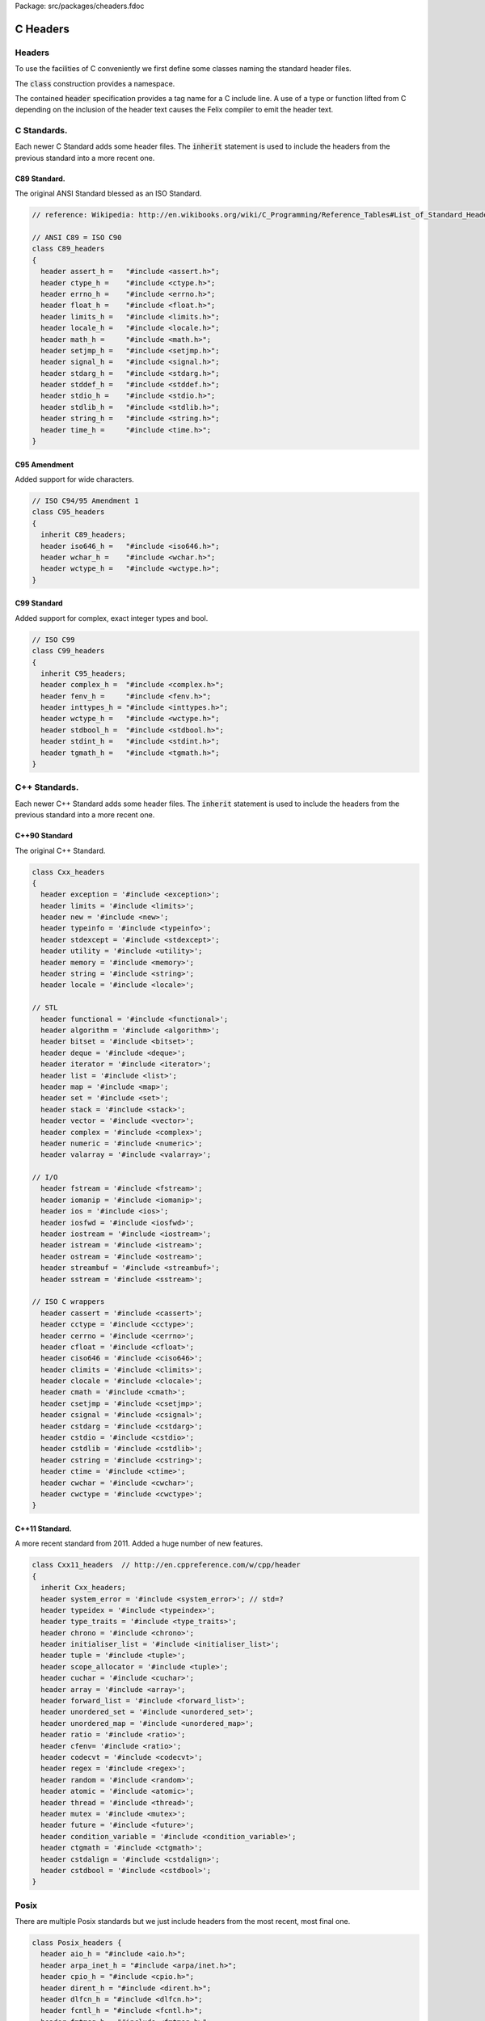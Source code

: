Package: src/packages/cheaders.fdoc


=========
C Headers
=========


Headers
=======

To use the facilities of C conveniently we first define some
classes naming the standard header files.

The  :code:`class` construction provides a namespace.

The contained  :code:`header` specification provides
a tag name for a C include line. A use of a 
type or function lifted from C depending on the
inclusion of the header text causes the Felix compiler
to emit the header text.


C Standards.
============

Each newer C Standard adds some header files.
The  :code:`inherit` statement is used to include the headers
from the previous standard into a more recent one.


C89 Standard.
-------------

The original ANSI Standard blessed as an ISO Standard.


.. index:: C89_headers(class)
.. index:: assert_h(header)
.. index:: ctype_h(header)
.. index:: errno_h(header)
.. index:: float_h(header)
.. index:: limits_h(header)
.. index:: locale_h(header)
.. index:: math_h(header)
.. index:: setjmp_h(header)
.. index:: signal_h(header)
.. index:: stdarg_h(header)
.. index:: stddef_h(header)
.. index:: stdio_h(header)
.. index:: stdlib_h(header)
.. index:: string_h(header)
.. index:: time_h(header)
.. code-block:: text

  // reference: Wikipedia: http://en.wikibooks.org/wiki/C_Programming/Reference_Tables#List_of_Standard_Headers 
  
  // ANSI C89 = ISO C90
  class C89_headers 
  {
    header assert_h =   "#include <assert.h>";
    header ctype_h =    "#include <ctype.h>";
    header errno_h =    "#include <errno.h>";
    header float_h =    "#include <float.h>";
    header limits_h =   "#include <limits.h>";
    header locale_h =   "#include <locale.h>";
    header math_h =     "#include <math.h>";
    header setjmp_h =   "#include <setjmp.h>";
    header signal_h =   "#include <signal.h>";
    header stdarg_h =   "#include <stdarg.h>";
    header stddef_h =   "#include <stddef.h>";
    header stdio_h =    "#include <stdio.h>";
    header stdlib_h =   "#include <stdlib.h>";
    header string_h =   "#include <string.h>";
    header time_h =     "#include <time.h>";
  }


C95 Amendment
-------------

Added support for wide characters.

.. index:: C95_headers(class)
.. index:: iso646_h(header)
.. index:: wchar_h(header)
.. index:: wctype_h(header)
.. code-block:: text

  // ISO C94/95 Amendment 1
  class C95_headers  
  {
    inherit C89_headers;
    header iso646_h =   "#include <iso646.h>";
    header wchar_h =    "#include <wchar.h>";
    header wctype_h =   "#include <wctype.h>";
  }


C99 Standard
------------

Added support for complex, exact integer types and
bool.

.. index:: C99_headers(class)
.. index:: complex_h(header)
.. index:: fenv_h(header)
.. index:: inttypes_h(header)
.. index:: wctype_h(header)
.. index:: stdbool_h(header)
.. index:: stdint_h(header)
.. index:: tgmath_h(header)
.. code-block:: text

  // ISO C99
  class C99_headers 
  {
    inherit C95_headers;
    header complex_h =  "#include <complex.h>";
    header fenv_h =     "#include <fenv.h>";
    header inttypes_h = "#include <inttypes.h>";
    header wctype_h =   "#include <wctype.h>";
    header stdbool_h =  "#include <stdbool.h>";
    header stdint_h =   "#include <stdint.h>";
    header tgmath_h =   "#include <tgmath.h>";
  }



C++ Standards.
==============

Each newer C++ Standard adds some header files.
The  :code:`inherit` statement is used to include the headers
from the previous standard into a more recent one.


C++90 Standard
--------------

The original C++ Standard.


.. index:: Cxx_headers(class)
.. index:: exception(header)
.. index:: limits(header)
.. index:: new(header)
.. index:: typeinfo(header)
.. index:: stdexcept(header)
.. index:: utility(header)
.. index:: memory(header)
.. index:: string(header)
.. index:: locale(header)
.. index:: functional(header)
.. index:: algorithm(header)
.. index:: bitset(header)
.. index:: deque(header)
.. index:: iterator(header)
.. index:: list(header)
.. index:: map(header)
.. index:: set(header)
.. index:: stack(header)
.. index:: vector(header)
.. index:: complex(header)
.. index:: numeric(header)
.. index:: valarray(header)
.. index:: fstream(header)
.. index:: iomanip(header)
.. index:: ios(header)
.. index:: iosfwd(header)
.. index:: iostream(header)
.. index:: istream(header)
.. index:: ostream(header)
.. index:: streambuf(header)
.. index:: sstream(header)
.. index:: cassert(header)
.. index:: cctype(header)
.. index:: cerrno(header)
.. index:: cfloat(header)
.. index:: ciso646(header)
.. index:: climits(header)
.. index:: clocale(header)
.. index:: cmath(header)
.. index:: csetjmp(header)
.. index:: csignal(header)
.. index:: cstdarg(header)
.. index:: cstdio(header)
.. index:: cstdlib(header)
.. index:: cstring(header)
.. index:: ctime(header)
.. index:: cwchar(header)
.. index:: cwctype(header)
.. code-block:: text

  class Cxx_headers
  {
    header exception = '#include <exception>';
    header limits = '#include <limits>';
    header new = '#include <new>';
    header typeinfo = '#include <typeinfo>';
    header stdexcept = '#include <stdexcept>';
    header utility = '#include <utility>';
    header memory = '#include <memory>';
    header string = '#include <string>';
    header locale = '#include <locale>';
  
  // STL
    header functional = '#include <functional>';
    header algorithm = '#include <algorithm>';
    header bitset = '#include <bitset>';
    header deque = '#include <deque>';
    header iterator = '#include <iterator>';
    header list = '#include <list>';
    header map = '#include <map>';
    header set = '#include <set>';
    header stack = '#include <stack>';
    header vector = '#include <vector>';
    header complex = '#include <complex>';
    header numeric = '#include <numeric>';
    header valarray = '#include <valarray>';
  
  // I/O
    header fstream = '#include <fstream>';
    header iomanip = '#include <iomanip>';
    header ios = '#include <ios>';
    header iosfwd = '#include <iosfwd>';
    header iostream = '#include <iostream>';
    header istream = '#include <istream>';
    header ostream = '#include <ostream>';
    header streambuf = '#include <streambuf>';
    header sstream = '#include <sstream>';
  
  // ISO C wrappers
    header cassert = '#include <cassert>';
    header cctype = '#include <cctype>';
    header cerrno = '#include <cerrno>';
    header cfloat = '#include <cfloat>';
    header ciso646 = '#include <ciso646>';
    header climits = '#include <climits>';
    header clocale = '#include <clocale>';
    header cmath = '#include <cmath>';
    header csetjmp = '#include <csetjmp>';
    header csignal = '#include <csignal>';
    header cstdarg = '#include <cstdarg>';
    header cstdio = '#include <cstdio>';
    header cstdlib = '#include <cstdlib>';
    header cstring = '#include <cstring>';
    header ctime = '#include <ctime>';
    header cwchar = '#include <cwchar>';
    header cwctype = '#include <cwctype>';
  }
  
C++11 Standard.
---------------

A more recent standard from 2011. Added a huge number
of new features.

.. index:: Cxx11_headers(class)
.. index:: system_error(header)
.. index:: typeidex(header)
.. index:: type_traits(header)
.. index:: chrono(header)
.. index:: initialiser_list(header)
.. index:: tuple(header)
.. index:: scope_allocator(header)
.. index:: cuchar(header)
.. index:: array(header)
.. index:: forward_list(header)
.. index:: unordered_set(header)
.. index:: unordered_map(header)
.. index:: ratio(header)
.. index:: cfenv(header)
.. index:: codecvt(header)
.. index:: regex(header)
.. index:: random(header)
.. index:: atomic(header)
.. index:: thread(header)
.. index:: mutex(header)
.. index:: future(header)
.. index:: condition_variable(header)
.. index:: ctgmath(header)
.. index:: cstdalign(header)
.. index:: cstdbool(header)
.. code-block:: text

  class Cxx11_headers  // http://en.cppreference.com/w/cpp/header
  {
    inherit Cxx_headers;
    header system_error = '#include <system_error>'; // std=?
    header typeidex = '#include <typeindex>';
    header type_traits = '#include <type_traits>';
    header chrono = '#include <chrono>';
    header initialiser_list = '#include <initialiser_list>';
    header tuple = '#include <tuple>';
    header scope_allocator = '#include <tuple>';
    header cuchar = '#include <cuchar>';
    header array = '#include <array>';
    header forward_list = '#include <forward_list>';
    header unordered_set = '#include <unordered_set>';
    header unordered_map = '#include <unordered_map>';
    header ratio = '#include <ratio>';
    header cfenv= '#include <ratio>';
    header codecvt = '#include <codecvt>';
    header regex = '#include <regex>';
    header random = '#include <random>';
    header atomic = '#include <atomic>';
    header thread = '#include <thread>';
    header mutex = '#include <mutex>';
    header future = '#include <future>';
    header condition_variable = '#include <condition_variable>';
    header ctgmath = '#include <ctgmath>';
    header cstdalign = '#include <cstdalign>';
    header cstdbool = '#include <cstdbool>';
  }


Posix
=====

There are multiple Posix standards but we just include headers
from the most recent, most final one.


.. index:: Posix_headers(class)
.. index:: aio_h(header)
.. index:: arpa_inet_h(header)
.. index:: cpio_h(header)
.. index:: dirent_h(header)
.. index:: dlfcn_h(header)
.. index:: fcntl_h(header)
.. index:: fmtmsg_h(header)
.. index:: fnmatch_h(header)
.. index:: ftw_h(header)
.. index:: glob_h(header)
.. index:: grp_h(header)
.. index:: iconv_h(header)
.. index:: langinfo_h(header)
.. index:: libgen_h(header)
.. index:: monetary_h(header)
.. index:: mqueue_h(header)
.. index:: ndbm_h(header)
.. index:: net_if_h(header)
.. index:: netdb_h(header)
.. index:: netinet_in_h(header)
.. index:: netinet_tcp_h(header)
.. index:: nl_types_h(header)
.. index:: poll_h(header)
.. index:: pthread_h(header)
.. index:: pwd_h(header)
.. index:: regex_h(header)
.. index:: sched_h(header)
.. index:: search_h(header)
.. index:: semaphore_h(header)
.. index:: spawn_h(header)
.. index:: strings_h(header)
.. index:: stropts_h(header)
.. index:: sys_ipc_h(header)
.. index:: sys_mman_h(header)
.. index:: sys_msg_h(header)
.. index:: sys_resource_h(header)
.. index:: sys_select_h(header)
.. index:: sys_sem_h(header)
.. index:: sys_shm_h(header)
.. index:: sys_socket_h(header)
.. index:: sys_stat_h(header)
.. index:: sys_statvfs_h(header)
.. index:: sys_time_h(header)
.. index:: sys_times_h(header)
.. index:: sys_types_h(header)
.. index:: sys_uio_h(header)
.. index:: sys_un_h(header)
.. index:: sys_utsname_h(header)
.. index:: sys_wait_h(header)
.. index:: syslog_h(header)
.. index:: tar_h(header)
.. index:: termios_h(header)
.. index:: trace_h(header)
.. index:: ulimit_h(header)
.. index:: unistd_h(header)
.. index:: utime_h(header)
.. index:: utmpx_h(header)
.. index:: wordexp_h(header)
.. code-block:: text

  class Posix_headers {
    header aio_h = "#include <aio.h>";
    header arpa_inet_h = "#include <arpa/inet.h>";
    header cpio_h = "#include <cpio.h>";
    header dirent_h = "#include <dirent.h>";
    header dlfcn_h = "#include <dlfcn.h>";
    header fcntl_h = "#include <fcntl.h>";
    header fmtmsg_h = "#include <fmtmsg.h>";
    header fnmatch_h = "#include <fnmatch.h>";
    header ftw_h = "#include <ftw.h>";
    header glob_h = "#include <glob.h>";
    header grp_h = "#include <grp.h>";
    header iconv_h = "#include <iconv.h>";
    header langinfo_h = "#include <langinfo.h>";
    header libgen_h = "#include <libgen.h>";
    header monetary_h = "#include <monetary.h>";
    header mqueue_h = "#include <mqueue.h>";
    header ndbm_h = "#include <ndbm.h>";
    header net_if_h = "#include <net/if.h>";
    header netdb_h = "#include <netdb.h>";
    header netinet_in_h = "#include <netinet/in.h>";
    header netinet_tcp_h = "#include <netinet/tcp.h>";
    header nl_types_h = "#include <nl_types.h>";
    header poll_h = "#include <poll.h>";
    header pthread_h = "#include <pthread.h>";
    header pwd_h = "#include <pwd.h>";
    header regex_h = "#include <regex.h>";
    header sched_h = "#include <sched.h>";
    header search_h = "#include <search.h>";
    header semaphore_h = "#include <semaphore.h>";
    header spawn_h = "#include <spawn.h>";
    header strings_h = "#include <strings.h>";
    header stropts_h = "#include <stropts.h>";
    header sys_ipc_h = "#include <sys/ipc.h>";
    header sys_mman_h = "#include <sys/mman.h>";
    header sys_msg_h = "#include <sys/msg.h>";
    header sys_resource_h = "#include <sys/resource.h>";
    header sys_select_h = "#include <sys/select.h>";
    header sys_sem_h = "#include <sys/sem.h>";
    header sys_shm_h = "#include <sys/shm.h>";
    header sys_socket_h = "#include <sys/socket.h>";
    header sys_stat_h = "#include <sys/stat.h>";
    header sys_statvfs_h = "#include <sys/statvfs.h>";
    header sys_time_h = "#include <sys/time.h>";
    header sys_times_h = "#include <sys/times.h>";
    header sys_types_h = "#include <sys/types.h>";
    header sys_uio_h = "#include <sys/uio.h>";
    header sys_un_h = "#include <sys/un.h>";
    header sys_utsname_h = "#include <sys/utsname.h>";
    header sys_wait_h = "#include <sys/wait.h>";
    header syslog_h = "#include <syslog.h>";
    header tar_h = "#include <tar.h>";
    header termios_h = "#include <termios.h>";
    header trace_h = "#include <trace.h>";
    header ulimit_h = "#include <ulimit.h>";
    header unistd_h = "#include <unistd.h>";
    header utime_h = "#include <utime.h>";
    header utmpx_h = "#include <utmpx.h>";
    header wordexp_h = "#include <wordexp.h>";
  }
  


Windows
=======

The name win32 for the original 32 bit Windows has stuck,
even for 64 bit Windows.


.. index:: Win32_headers(class)
.. index:: windows_h(header)
.. index:: io_h(header)
.. index:: direct_h(header)
.. index:: sys_timeb_h(header)
.. index:: sys_utime_h(header)
.. index:: process_h(header)
.. code-block:: text

  class Win32_headers {
    header windows_h = "#include <windows.h>";
    header io_h = "#include <io.h>";
    header direct_h = "#include <direct.h>";
    header sys_timeb_h = "#include <sys/timeb.h>";
    header sys_utime_h = "#include <sys/utime.h>";
    header process_h = "#include <process.h>";
  }


.. code-block:: text

